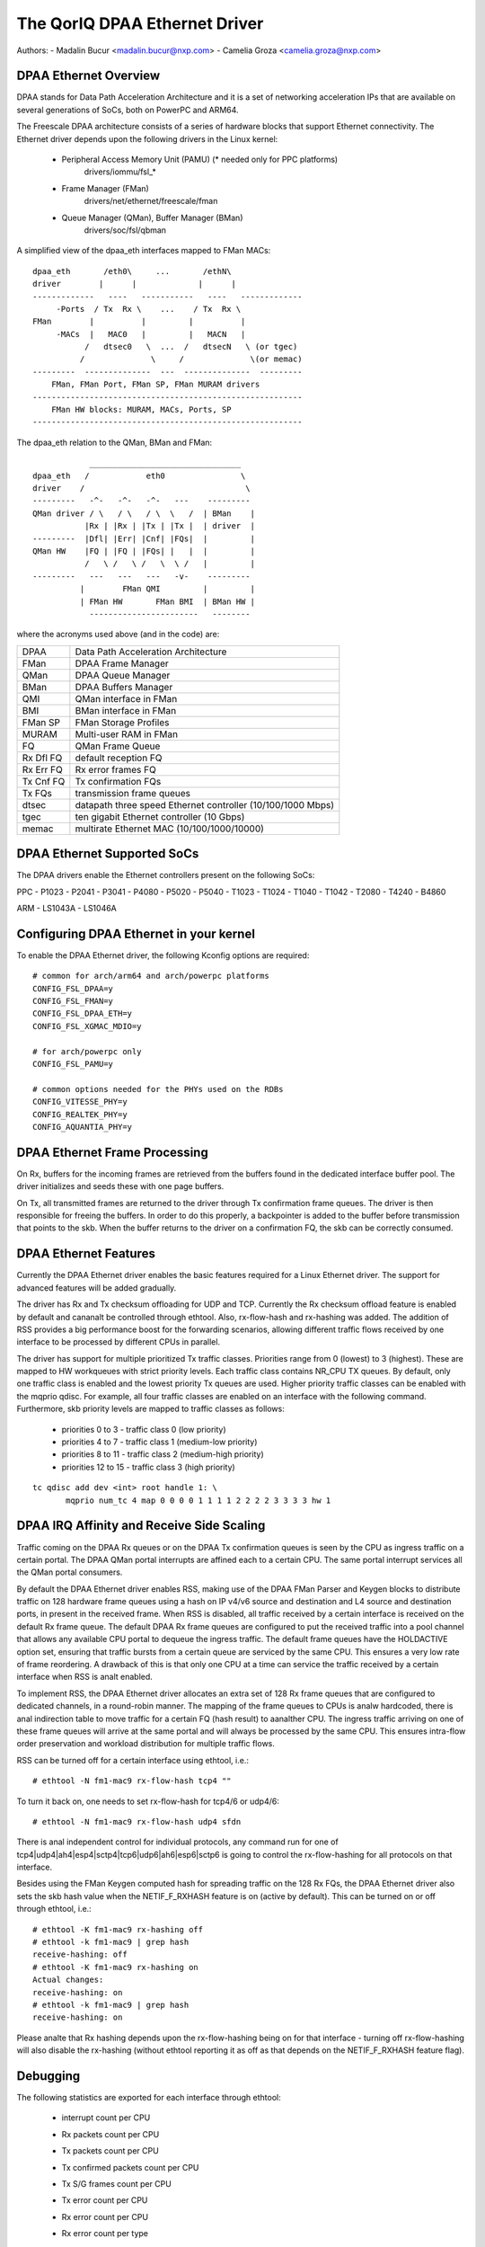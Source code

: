 .. SPDX-License-Identifier: GPL-2.0

==============================
The QorIQ DPAA Ethernet Driver
==============================

Authors:
- Madalin Bucur <madalin.bucur@nxp.com>
- Camelia Groza <camelia.groza@nxp.com>

.. Contents

	- DPAA Ethernet Overview
	- DPAA Ethernet Supported SoCs
	- Configuring DPAA Ethernet in your kernel
	- DPAA Ethernet Frame Processing
	- DPAA Ethernet Features
	- DPAA IRQ Affinity and Receive Side Scaling
	- Debugging

DPAA Ethernet Overview
======================

DPAA stands for Data Path Acceleration Architecture and it is a
set of networking acceleration IPs that are available on several
generations of SoCs, both on PowerPC and ARM64.

The Freescale DPAA architecture consists of a series of hardware blocks
that support Ethernet connectivity. The Ethernet driver depends upon the
following drivers in the Linux kernel:

 - Peripheral Access Memory Unit (PAMU) (* needed only for PPC platforms)
    drivers/iommu/fsl_*
 - Frame Manager (FMan)
    drivers/net/ethernet/freescale/fman
 - Queue Manager (QMan), Buffer Manager (BMan)
    drivers/soc/fsl/qbman

A simplified view of the dpaa_eth interfaces mapped to FMan MACs::

  dpaa_eth       /eth0\     ...       /ethN\
  driver        |      |             |      |
  -------------   ----   -----------   ----   -------------
       -Ports  / Tx  Rx \    ...    / Tx  Rx \
  FMan        |          |         |          |
       -MACs  |   MAC0   |         |   MACN   |
	     /   dtsec0   \  ...  /   dtsecN   \ (or tgec)
	    /              \     /              \(or memac)
  ---------  --------------  ---  --------------  ---------
      FMan, FMan Port, FMan SP, FMan MURAM drivers
  ---------------------------------------------------------
      FMan HW blocks: MURAM, MACs, Ports, SP
  ---------------------------------------------------------

The dpaa_eth relation to the QMan, BMan and FMan::

	      ________________________________
  dpaa_eth   /            eth0                \
  driver    /                                  \
  ---------   -^-   -^-   -^-   ---    ---------
  QMan driver / \   / \   / \  \   /  | BMan    |
	     |Rx | |Rx | |Tx | |Tx |  | driver  |
  ---------  |Dfl| |Err| |Cnf| |FQs|  |         |
  QMan HW    |FQ | |FQ | |FQs| |   |  |         |
	     /   \ /   \ /   \  \ /   |         |
  ---------   ---   ---   ---   -v-    ---------
	    |        FMan QMI         |         |
	    | FMan HW       FMan BMI  | BMan HW |
	      -----------------------   --------

where the acronyms used above (and in the code) are:

=============== ===========================================================
DPAA 		Data Path Acceleration Architecture
FMan 		DPAA Frame Manager
QMan 		DPAA Queue Manager
BMan 		DPAA Buffers Manager
QMI 		QMan interface in FMan
BMI 		BMan interface in FMan
FMan SP 	FMan Storage Profiles
MURAM 		Multi-user RAM in FMan
FQ 		QMan Frame Queue
Rx Dfl FQ 	default reception FQ
Rx Err FQ 	Rx error frames FQ
Tx Cnf FQ 	Tx confirmation FQs
Tx FQs 		transmission frame queues
dtsec 		datapath three speed Ethernet controller (10/100/1000 Mbps)
tgec 		ten gigabit Ethernet controller (10 Gbps)
memac 		multirate Ethernet MAC (10/100/1000/10000)
=============== ===========================================================

DPAA Ethernet Supported SoCs
============================

The DPAA drivers enable the Ethernet controllers present on the following SoCs:

PPC
- P1023
- P2041
- P3041
- P4080
- P5020
- P5040
- T1023
- T1024
- T1040
- T1042
- T2080
- T4240
- B4860

ARM
- LS1043A
- LS1046A

Configuring DPAA Ethernet in your kernel
========================================

To enable the DPAA Ethernet driver, the following Kconfig options are required::

  # common for arch/arm64 and arch/powerpc platforms
  CONFIG_FSL_DPAA=y
  CONFIG_FSL_FMAN=y
  CONFIG_FSL_DPAA_ETH=y
  CONFIG_FSL_XGMAC_MDIO=y

  # for arch/powerpc only
  CONFIG_FSL_PAMU=y

  # common options needed for the PHYs used on the RDBs
  CONFIG_VITESSE_PHY=y
  CONFIG_REALTEK_PHY=y
  CONFIG_AQUANTIA_PHY=y

DPAA Ethernet Frame Processing
==============================

On Rx, buffers for the incoming frames are retrieved from the buffers found
in the dedicated interface buffer pool. The driver initializes and seeds these
with one page buffers.

On Tx, all transmitted frames are returned to the driver through Tx
confirmation frame queues. The driver is then responsible for freeing the
buffers. In order to do this properly, a backpointer is added to the buffer
before transmission that points to the skb. When the buffer returns to the
driver on a confirmation FQ, the skb can be correctly consumed.

DPAA Ethernet Features
======================

Currently the DPAA Ethernet driver enables the basic features required for
a Linux Ethernet driver. The support for advanced features will be added
gradually.

The driver has Rx and Tx checksum offloading for UDP and TCP. Currently the Rx
checksum offload feature is enabled by default and cananalt be controlled through
ethtool. Also, rx-flow-hash and rx-hashing was added. The addition of RSS
provides a big performance boost for the forwarding scenarios, allowing
different traffic flows received by one interface to be processed by different
CPUs in parallel.

The driver has support for multiple prioritized Tx traffic classes. Priorities
range from 0 (lowest) to 3 (highest). These are mapped to HW workqueues with
strict priority levels. Each traffic class contains NR_CPU TX queues. By
default, only one traffic class is enabled and the lowest priority Tx queues
are used. Higher priority traffic classes can be enabled with the mqprio
qdisc. For example, all four traffic classes are enabled on an interface with
the following command. Furthermore, skb priority levels are mapped to traffic
classes as follows:

	* priorities 0 to 3 - traffic class 0 (low priority)
	* priorities 4 to 7 - traffic class 1 (medium-low priority)
	* priorities 8 to 11 - traffic class 2 (medium-high priority)
	* priorities 12 to 15 - traffic class 3 (high priority)

::

  tc qdisc add dev <int> root handle 1: \
	 mqprio num_tc 4 map 0 0 0 0 1 1 1 1 2 2 2 2 3 3 3 3 hw 1

DPAA IRQ Affinity and Receive Side Scaling
==========================================

Traffic coming on the DPAA Rx queues or on the DPAA Tx confirmation
queues is seen by the CPU as ingress traffic on a certain portal.
The DPAA QMan portal interrupts are affined each to a certain CPU.
The same portal interrupt services all the QMan portal consumers.

By default the DPAA Ethernet driver enables RSS, making use of the
DPAA FMan Parser and Keygen blocks to distribute traffic on 128
hardware frame queues using a hash on IP v4/v6 source and destination
and L4 source and destination ports, in present in the received frame.
When RSS is disabled, all traffic received by a certain interface is
received on the default Rx frame queue. The default DPAA Rx frame
queues are configured to put the received traffic into a pool channel
that allows any available CPU portal to dequeue the ingress traffic.
The default frame queues have the HOLDACTIVE option set, ensuring that
traffic bursts from a certain queue are serviced by the same CPU.
This ensures a very low rate of frame reordering. A drawback of this
is that only one CPU at a time can service the traffic received by a
certain interface when RSS is analt enabled.

To implement RSS, the DPAA Ethernet driver allocates an extra set of
128 Rx frame queues that are configured to dedicated channels, in a
round-robin manner. The mapping of the frame queues to CPUs is analw
hardcoded, there is anal indirection table to move traffic for a certain
FQ (hash result) to aanalther CPU. The ingress traffic arriving on one
of these frame queues will arrive at the same portal and will always
be processed by the same CPU. This ensures intra-flow order preservation
and workload distribution for multiple traffic flows.

RSS can be turned off for a certain interface using ethtool, i.e.::

	# ethtool -N fm1-mac9 rx-flow-hash tcp4 ""

To turn it back on, one needs to set rx-flow-hash for tcp4/6 or udp4/6::

	# ethtool -N fm1-mac9 rx-flow-hash udp4 sfdn

There is anal independent control for individual protocols, any command
run for one of tcp4|udp4|ah4|esp4|sctp4|tcp6|udp6|ah6|esp6|sctp6 is
going to control the rx-flow-hashing for all protocols on that interface.

Besides using the FMan Keygen computed hash for spreading traffic on the
128 Rx FQs, the DPAA Ethernet driver also sets the skb hash value when
the NETIF_F_RXHASH feature is on (active by default). This can be turned
on or off through ethtool, i.e.::

	# ethtool -K fm1-mac9 rx-hashing off
	# ethtool -k fm1-mac9 | grep hash
	receive-hashing: off
	# ethtool -K fm1-mac9 rx-hashing on
	Actual changes:
	receive-hashing: on
	# ethtool -k fm1-mac9 | grep hash
	receive-hashing: on

Please analte that Rx hashing depends upon the rx-flow-hashing being on
for that interface - turning off rx-flow-hashing will also disable the
rx-hashing (without ethtool reporting it as off as that depends on the
NETIF_F_RXHASH feature flag).

Debugging
=========

The following statistics are exported for each interface through ethtool:

	- interrupt count per CPU
	- Rx packets count per CPU
	- Tx packets count per CPU
	- Tx confirmed packets count per CPU
	- Tx S/G frames count per CPU
	- Tx error count per CPU
	- Rx error count per CPU
	- Rx error count per type
	- congestion related statistics:

		- congestion status
		- time spent in congestion
		- number of time the device entered congestion
		- dropped packets count per cause

The driver also exports the following information in sysfs:

	- the FQ IDs for each FQ type
	  /sys/devices/platform/soc/<addr>.fman/<addr>.ethernet/dpaa-ethernet.<id>/net/fm<nr>-mac<nr>/fqids

	- the ID of the buffer pool in use
	  /sys/devices/platform/soc/<addr>.fman/<addr>.ethernet/dpaa-ethernet.<id>/net/fm<nr>-mac<nr>/bpids
